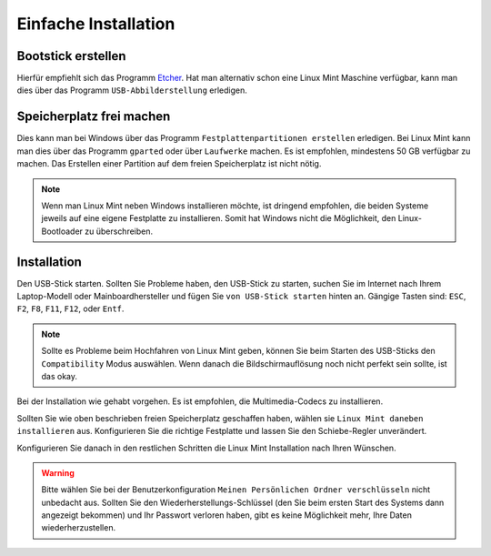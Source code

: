 Einfache Installation
=====================


Bootstick erstellen
-------------------

Hierfür empfiehlt sich das Programm `Etcher <https://www.balena.io/etcher/>`_. 
Hat man alternativ schon eine Linux Mint Maschine verfügbar, 
kann man dies über das Programm ``USB-Abbilderstellung`` erledigen.


Speicherplatz frei machen
-------------------------

Dies kann man bei Windows über das Programm ``Festplattenpartitionen erstellen`` erledigen.
Bei Linux Mint kann man dies über das Programm ``gparted`` oder über ``Laufwerke`` machen.
Es ist empfohlen, mindestens 50 GB verfügbar zu machen.
Das Erstellen einer Partition auf dem freien Speicherplatz ist nicht nötig. 

.. note:: 
    Wenn man Linux Mint neben Windows installieren möchte, ist dringend empfohlen,
    die beiden Systeme jeweils auf eine eigene Festplatte zu installieren.
    Somit hat Windows nicht die Möglichkeit, den Linux-Bootloader zu überschreiben.    


Installation
------------

Den USB-Stick starten. Sollten Sie Probleme haben, den USB-Stick zu starten, 
suchen Sie im Internet nach Ihrem Laptop-Modell oder Mainboardhersteller und fügen Sie ``von USB-Stick starten`` hinten an.
Gängige Tasten sind: ``ESC``, ``F2``, ``F8``, ``F11``, ``F12``, oder ``Entf``.

.. note:: 
    Sollte es Probleme beim Hochfahren von Linux Mint geben, können Sie beim Starten des USB-Sticks den ``Compatibility`` Modus auswählen.
    Wenn danach die Bildschirmauflösung noch nicht perfekt sein sollte, ist das okay.

Bei der Installation wie gehabt vorgehen. 
Es ist empfohlen, die Multimedia-Codecs zu installieren.

Sollten Sie wie oben beschrieben freien Speicherplatz geschaffen haben, wählen sie ``Linux Mint daneben installieren`` aus.
Konfigurieren Sie die richtige Festplatte und lassen Sie den Schiebe-Regler unverändert.

Konfigurieren Sie danach in den restlichen Schritten die Linux Mint Installation nach Ihren Wünschen.

.. warning:: 
    Bitte wählen Sie bei der Benutzerkonfiguration ``Meinen Persönlichen Ordner verschlüsseln`` nicht unbedacht aus.
    Sollten Sie den Wiederherstellungs-Schlüssel (den Sie beim ersten Start des Systems dann angezeigt bekommen) 
    und Ihr Passwort verloren haben, gibt  es keine Möglichkeit mehr, Ihre Daten wiederherzustellen.